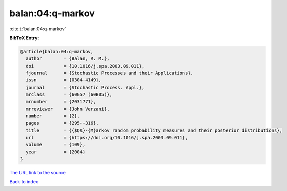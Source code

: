 balan:04:q-markov
=================

:cite:t:`balan:04:q-markov`

**BibTeX Entry:**

.. code-block:: bibtex

   @article{balan:04:q-markov,
     author        = {Balan, R. M.},
     doi           = {10.1016/j.spa.2003.09.011},
     fjournal      = {Stochastic Processes and their Applications},
     issn          = {0304-4149},
     journal       = {Stochastic Process. Appl.},
     mrclass       = {60G57 (60B05)},
     mrnumber      = {2031771},
     mrreviewer    = {John Verzani},
     number        = {2},
     pages         = {295--316},
     title         = {{$Q$}-{M}arkov random probability measures and their posterior distributions},
     url           = {https://doi.org/10.1016/j.spa.2003.09.011},
     volume        = {109},
     year          = {2004}
   }
`The URL link to the source <https://doi.org/10.1016/j.spa.2003.09.011>`_


`Back to index <../By-Cite-Keys.html>`_
